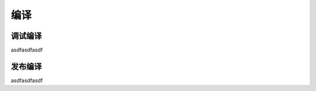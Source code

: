 ===========================================
编译
===========================================


调试编译
===========================================


asdfasdfasdf


发布编译
===========================================


asdfasdfasdf